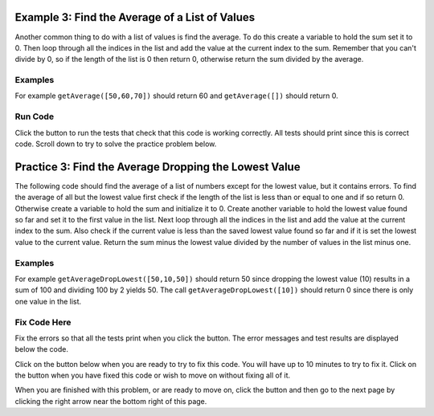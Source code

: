 ..  Copyright (C)  Mark Guzdial, Barbara Ericson, Briana Morrison
    Permission is granted to copy, distribute and/or modify this document
    under the terms of the GNU Free Documentation License, Version 1.3 or
    any later version published by the Free Software Foundation; with
    Invariant Sections being Forward, Prefaces, and Contributor List,
    no Front-Cover Texts, and no Back-Cover Texts.  A copy of the license
    is included in the section entitled "GNU Free Documentation License".

.. setup for automatic question numbering.

.. 	qnum::
	:start: 1
	:prefix: 4-3-
	
.. |runbutton| image:: Figures/run-button.png
    :height: 20px
    :align: top
    :alt: run button
    
.. |pass| image:: Figures/pass.png
    :height: 20px
    :align: top
    :alt: pass
    
.. |fail| image:: Figures/fail.png
    :height: 20px
    :align: top
    :alt: fail
    
.. |start| image:: Figures/start.png
    :height: 24px
    :align: top
    :alt: start
    
.. |finish| image:: Figures/finishExam.png
    :height: 24px
    :align: top
    :alt: finishExam
    
.. |right| image:: Figures/rightArrow.png
    :height: 24px
    :align: top
    :alt: right arrow for next page

Example 3: Find the Average of a List of Values
--------------------------------------------------
      
Another common thing to do with a list of values is find the average.  To do this create a variable to hold the sum set it to 0.  Then loop through all the indices in the list and add the value at the current index to the sum.  Remember that you can't divide by 0, so if the length of the list is 0 then return 0, otherwise return the sum divided by the average.  

Examples
========

For example ``getAverage([50,60,70])`` should return 60 and ``getAverage([])`` should return 0.

Run Code
=========

Click the |runbutton| button to run the tests that check that this code is working correctly.  All tests should print |pass| since this is correct code.  Scroll down to try to solve the practice problem below.

.. activecode:: Get_Average

   def getAverage(numList):
   
       # initialize the sum 
       sum = 0  
      
       # loop through the valid indicies
       for index in range(len(numList)):
      
           # add the value to the sum
           sum = sum + numList[index]
    
       # prevent a divide by zero
       if len(numList) == 0:
      	   return 0 
      	   
       # otherwise return the sum divided by the count of values
       return sum / len(numList)
           
   =====
      
   # code to test the getAverage function
   from unittest.gui import TestCaseGui

   class myTests(TestCaseGui):

       def testOne(self):
           self.assertEqual(getAverage([50,60,70]),60, "Test of getAverage[50,60,70])");
           self.assertEqual(getAverage([]),0, "Test of getAverage([])");
           self.assertEqual(getAverage([75,60,80,95]),77.5, "Test of getAverage([75,60,80,95])");
           self.assertEqual(getAverage([10,20,30,40,90]),38, "Test of getAverage([10,20,30,40,90])");
           self.assertEqual(getAverage([4]),4, "Test of getAverage([4])");

   myTests().main()
   
Practice 3: Find the Average Dropping the Lowest Value
-----------------------------------------------------------

The following code should find the average of a list of numbers except for the lowest value, but it contains errors.  To find the average of all but the lowest value first check if the length of the list is less than or equal to one and if so return 0.  Otherwise create a variable to hold the sum and initialize it to 0. Create another variable to hold the lowest value found so far and set it to the first value in the list. Next loop through all the indices in the list and add the value at the current index to the sum.  Also check if the current value is less than the saved lowest value found so far and if it is set the lowest value to the current value.  Return the sum minus the lowest value divided by the number of values in the list minus one.

Examples
========

For example ``getAverageDropLowest([50,10,50])`` should return 50 since dropping the lowest value (10) results in a sum of 100 and dividing 100 by 2 yields 50.  The call ``getAverageDropLowest([10])`` should return 0 since there is only one value in the list.   

Fix Code Here
==============

Fix the errors so that all the tests print |pass| when you click the |runbutton| button.  The error messages and test results are displayed below the code. 

Click on the |start| button below when you are ready to try to fix this code.  You will have up to 10 minutes to try to fix it.  Click on the |finish| button when you have fixed this code or wish to move on without fixing all of it. 

.. timed:: get_average_drop_lowest_fix_timed
   :timelimit: 10
   :noresult:
   :nofeedback:
   :fullwidth:
   
   .. activecode:: Get_Average_Drop_Lowest_Fix

      # Fix the getAverageDropLowest function that calculates
      # the average of a list of numbers, but also drops the 
      # lowest value in the list from the average calculation
      def getAverageDropLowest(numList):
      
          if len(numList) <= 1: 
              return 0
   
          sum = 0
          lowest = 0
       
          for index in range(0,numList):
              value = numList[index]
              sum = sum + value
              if lowest < value:
                  value = lowest
                 
          return (sum - lowest) / (len(numList) - 1)
              
      ====
             
      # code to test the getAverageDropLowest function
      from unittest.gui import TestCaseGui

      class myTests(TestCaseGui):

          def testOne(self):
              self.assertEqual(getAverageDropLowest([50,10,50]),50, "Test of getAverageDropLowest([50,10,50])");
              self.assertEqual(getAverageDropLowest([10]),0, "Test of getAverageDropLowest([10])");
              self.assertEqual(getAverageDropLowest([]),0, "Test of getAverageDropLowest([])");
              self.assertEqual(getAverageDropLowest([80,90,70]), 85, "Test of getAverageDropLowest([80,90,70])");
              self.assertEqual(getAverageDropLowest([20, 52, 80, 90]),74, "Test of getAverageDropLowest([20, 52, 80, 90])");

      myTests().main()
           
When you are finished with this problem, or are ready to move on, click the |finish| button and then go to the next page by clicking the right arrow |right| near the bottom right of this page.    
